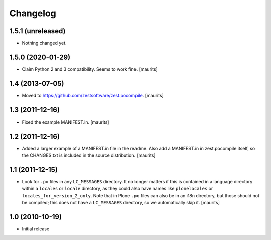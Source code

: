 Changelog
=========

1.5.1 (unreleased)
------------------

- Nothing changed yet.


1.5.0 (2020-01-29)
------------------

- Claim Python 2 and 3 compatibility.
  Seems to work fine.
  [maurits]


1.4 (2013-07-05)
----------------

- Moved to https://github.com/zestsoftware/zest.pocompile.
  [maurits]


1.3 (2011-12-16)
----------------

- Fixed the example MANIFEST.in.
  [maurits]


1.2 (2011-12-16)
----------------

- Added a larger example of a MANIFEST.in file in the readme.  Also
  add a MANIFEST.in in zest.pocompile itself, so the CHANGES.txt is
  included in the source distribution.
  [maurits]


1.1 (2011-12-15)
----------------

- Look for ``.po`` files in any ``LC_MESSAGES`` directory.  It no
  longer matters if this is contained in a language directory within a
  ``locales`` or ``locale`` directory, as they could also have names
  like ``plonelocales`` or ``locales_for_version_2_only``.  Note that
  in Plone ``.po`` files can also be in an i18n directory, but those
  should not be compiled; this does not have a ``LC_MESSAGES``
  directory, so we automatically skip it.
  [maurits]


1.0 (2010-10-19)
----------------

- Initial release
